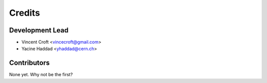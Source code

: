 =======
Credits
=======

Development Lead
----------------

* Vincent Croft <vincecroft@gmail.com>
* Yacine Haddad <yhaddad@cern.ch>

Contributors
------------

None yet. Why not be the first?
